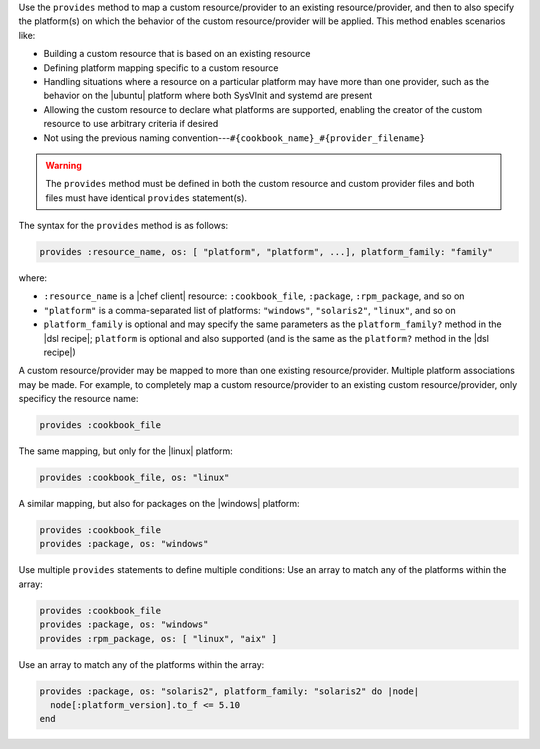 .. The contents of this file are included in multiple topics.
.. This file should not be changed in a way that hinders its ability to appear in multiple documentation sets.


Use the ``provides`` method to map a custom resource/provider to an existing resource/provider, and then to also specify the platform(s) on which the behavior of the custom resource/provider will be applied. This method enables scenarios like:

* Building a custom resource that is based on an existing resource
* Defining platform mapping specific to a custom resource
* Handling situations where a resource on a particular platform may have more than one provider, such as the behavior on the |ubuntu| platform where both SysVInit and systemd are present
* Allowing the custom resource to declare what platforms are supported, enabling the creator of the custom resource to use arbitrary criteria if desired
* Not using the previous naming convention---``#{cookbook_name}_#{provider_filename}``

.. warning:: The ``provides`` method must be defined in both the custom resource and custom provider files and both files must have identical ``provides`` statement(s). 

The syntax for the ``provides`` method is as follows:

.. code-block:: ruby

   provides :resource_name, os: [ "platform", "platform", ...], platform_family: "family"

where:

* ``:resource_name`` is a |chef client| resource: ``:cookbook_file``, ``:package``, ``:rpm_package``, and so on
* ``"platform"`` is a comma-separated list of platforms: ``"windows"``, ``"solaris2"``, ``"linux"``, and so on
* ``platform_family`` is optional and may specify the same parameters as the ``platform_family?`` method in the |dsl recipe|; ``platform`` is optional and also supported (and is the same as the ``platform?`` method in the |dsl recipe|)

A custom resource/provider may be mapped to more than one existing resource/provider. Multiple platform associations may be made. For example, to completely map a custom resource/provider to an existing custom resource/provider, only specificy the resource name:

.. code-block:: ruby

   provides :cookbook_file

The same mapping, but only for the |linux| platform:

.. code-block:: ruby

   provides :cookbook_file, os: "linux"

A similar mapping, but also for packages on the |windows| platform:

.. code-block:: ruby

   provides :cookbook_file
   provides :package, os: "windows"

Use multiple ``provides`` statements to define multiple conditions: Use an array to match any of the platforms within the array:

.. code-block:: ruby

   provides :cookbook_file
   provides :package, os: "windows"
   provides :rpm_package, os: [ "linux", "aix" ]

Use an array to match any of the platforms within the array:

.. code-block:: ruby

   provides :package, os: "solaris2", platform_family: "solaris2" do |node|
     node[:platform_version].to_f <= 5.10
   end
